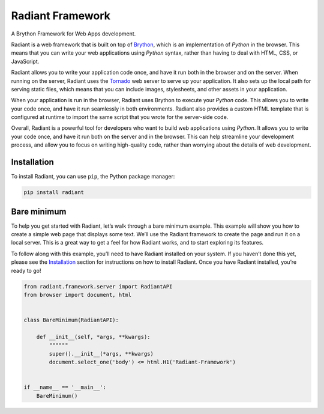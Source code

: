 Radiant Framework
=================

A Brython Framework for Web Apps development.

|GitHub top language| |PyPI - License| |PyPI| |PyPI - Status| |PyPI -
Python Version| |GitHub last commit| |CodeFactor Grade| |Documentation
Status|

Radiant is a web framework that is built on top of
`Brython <https://brython.info/>`__, which is an implementation of
*Python* in the browser. This means that you can write your web
applications using *Python* syntax, rather than having to deal with
HTML, CSS, or JavaScript.

Radiant allows you to write your application code once, and have it run
both in the browser and on the server. When running on the server,
Radiant uses the `Tornado <https://www.tornadoweb.org/>`__ web server to
serve up your application. It also sets up the local path for serving
static files, which means that you can include images, stylesheets, and
other assets in your application.

When your application is run in the browser, Radiant uses Brython to
execute your *Python* code. This allows you to write your code once, and
have it run seamlessly in both environments. Radiant also provides a
custom HTML template that is configured at runtime to import the same
script that you wrote for the server-side code.

Overall, Radiant is a powerful tool for developers who want to build web
applications using *Python*. It allows you to write your code once, and
have it run both on the server and in the browser. This can help
streamline your development process, and allow you to focus on writing
high-quality code, rather than worrying about the details of web
development.

.. |GitHub top language| image:: https://img.shields.io/github/languages/top/un-gcpds/brython-radiant?
.. |PyPI - License| image:: https://img.shields.io/pypi/l/radiant?
.. |PyPI| image:: https://img.shields.io/pypi/v/radiant?
.. |PyPI - Status| image:: https://img.shields.io/pypi/status/radiant?
.. |PyPI - Python Version| image:: https://img.shields.io/pypi/pyversions/radiant?
.. |GitHub last commit| image:: https://img.shields.io/github/last-commit/un-gcpds/brython-radiant?
.. |CodeFactor Grade| image:: https://img.shields.io/codefactor/grade/github/UN-GCPDS/brython-radiant?
.. |Documentation Status| image:: https://readthedocs.org/projects/radiant/badge/?version=latest
   :target: https://radiant-framework.readthedocs.io/en/latest/?badge=latest

Installation
------------

To install Radiant, you can use ``pip``, the Python package manager:

.. code:: ipython3

    pip install radiant

Bare minimum
------------

To help you get started with Radiant, let’s walk through a bare minimum
example. This example will show you how to create a simple web page that
displays some text. We’ll use the Radiant framework to create the page
and run it on a local server. This is a great way to get a feel for how
Radiant works, and to start exploring its features.

To follow along with this example, you’ll need to have Radiant installed
on your system. If you haven’t done this yet, please see the
`Installation <#installation>`__ section for instructions on how to
install Radiant. Once you have Radiant installed, you’re ready to go!

.. code:: ipython3

    from radiant.framework.server import RadiantAPI
    from browser import document, html
    
    
    class BareMinimum(RadiantAPI):
    
        def __init__(self, *args, **kwargs):
            """"""
            super().__init__(*args, **kwargs)
            document.select_one('body') <= html.H1('Radiant-Framework')
    
    
    if __name__ == '__main__':
        BareMinimum()

